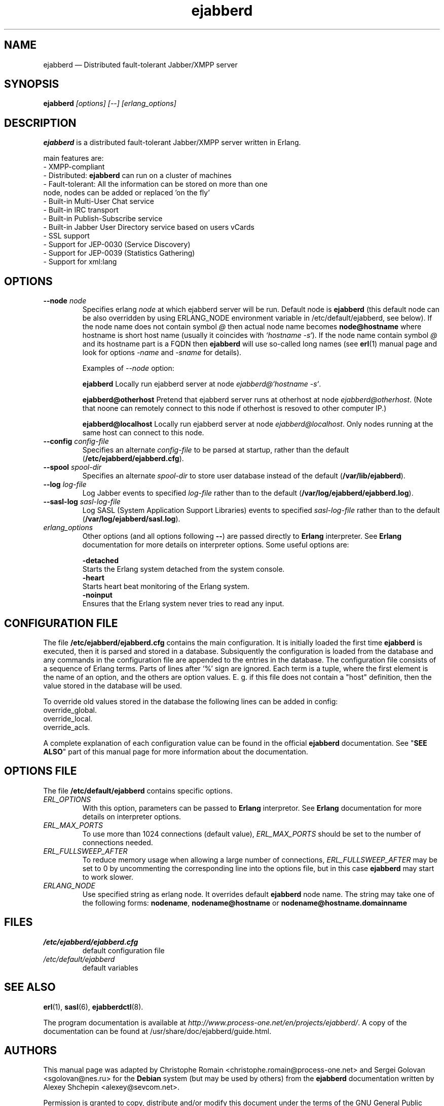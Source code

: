 .TH ejabberd 8 "27 September 2006" "Version 1.1.2" "ejabberd manual page"

.SH NAME
ejabberd \(em Distributed fault-tolerant Jabber/XMPP server 

.SH SYNOPSIS
.PP 
\fBejabberd\fR \fI[options] [--] [erlang_options]\fP

.SH DESCRIPTION
.PP 
\fBejabberd\fR is a distributed fault-tolerant Jabber/XMPP server written in Erlang. 

main features are: 
.PD 0
.TP
- XMPP-compliant 
.TP
- Distributed: \fBejabberd\fR can run on a cluster of machines
.TP
- Fault-tolerant: All the information can be stored on more than one node, nodes can be added or replaced 'on the fly' 
.TP
- Built-in Multi-User Chat service 
.TP
- Built-in IRC transport 
.TP
- Built-in Publish-Subscribe service 
.TP
- Built-in Jabber User Directory service based on users vCards 
.TP
- SSL support 
.TP
- Support for JEP-0030 (Service Discovery) 
.TP
- Support for JEP-0039 (Statistics Gathering) 
.TP
- Support for xml:lang

.SH OPTIONS
.TP
.BI \-\-node " node"
Specifies erlang \fInode\fP at which ejabberd server will be run. Default
node is \fBejabberd\fP (this default node can be also overridden by using
ERLANG_NODE environment variable in /etc/default/ejabberd, see below).
If the node name does not contain symbol \fI@\fR then actual node name
becomes \fBnode@hostname\fP where hostname is short host name (usually it
coincides with \fI`hostname -s`\fP). If the node name contain symbol \fI@\fR
and its hostname part is a FQDN then \fBejabberd\fR will use so-called
long names (see \fBerl\fR(1) manual page and look for options \fI-name\fP
and \fI-sname\fP for details).

Examples of \fI--node\fP option:

.BI ejabberd
Locally run ejabberd server at node \fIejabberd@`hostname -s`\fP.

.BI ejabberd@otherhost
Pretend that ejabberd server runs at otherhost at node \fIejabberd@otherhost\fP.
(Note that noone can remotely connect to this node if otherhost is resoved
to other computer IP.)

.BI ejabberd@localhost
Locally run ejabberd server at node \fIejabberd@localhost\fP. Only nodes
running at the same host can connect to this node.

.TP
.BI \-\-config " config\-file"
Specifies an alternate \fIconfig\-file\fP to be parsed at startup, rather
than the default (\fB/etc/ejabberd/ejabberd.cfg\fP).
.TP
.BI \-\-spool " spool\-dir"
Specifies an alternate \fIspool\-dir\fP to store user database instead of
the default (\fB/var/lib/ejabberd\fP).
.TP
.BI \-\-log " log\-file"
Log Jabber events to specified \fIlog\-file\fP rather than to the default
(\fB/var/log/ejabberd/ejabberd.log\fP).
.TP
.BI \-\-sasl\-log " sasl\-log\-file"
Log SASL (System Application Support Libraries) events to specified
\fIsasl\-log\-file\fP rather than to the default (\fB/var/log/ejabberd/sasl.log\fP).
.TP
.I erlang_options
Other options (and all options following \fB\-\-\fR) are passed directly to
\fBErlang\fR interpreter. See \fBErlang\fR documentation for more details on
interpreter options.
Some useful options are:
.br
.sp
.BI -detached
    Starts the Erlang system detached from the system console.
.br
.BI -heart
    Starts heart beat monitoring of the Erlang system.
.br
.BI -noinput
    Ensures that the Erlang system never tries to read any input.

.SH CONFIGURATION FILE
.PP 
The file \fB/etc/ejabberd/ejabberd.cfg\fR contains the main configuration.
It is initially loaded the first time \fBejabberd\fR is
executed, then it is parsed and stored in a database. Subsiquently the
configuration is loaded from the database and any commands in the configuration
file are appended to the entries in the database. The configuration file
consists of a sequence of Erlang terms. Parts of lines after `%' sign
are ignored. Each term is a tuple, where the first element is the name of an
option, and the others are option values. E. g. if this file does not contain a
"host" definition, then the value stored in the database will be used.

To override old values stored in the database the following lines can be added
in config:
.br
  override_global.
.br
  override_local.
.br
  override_acls.

A complete explanation of each configuration value can be found in the
official \fBejabberd\fR documentation. See "\fBSEE ALSO\fR" part of this
manual page for more information about the documentation.

.SH OPTIONS FILE
.PP 
The file \fB/etc/default/ejabberd\fR contains specific options.

.PD 0
.TP
.I ERL_OPTIONS
With this option, parameters can be passed to \fBErlang\fR interpretor. See
\fBErlang\fR documentation for more details on interpreter options.

.TP
.I ERL_MAX_PORTS
To use more than 1024 connections (default value), \fIERL_MAX_PORTS\fP should be set
to the number of connections needed.

.TP
.I ERL_FULLSWEEP_AFTER
To reduce memory usage when allowing a large number of connections, \fIERL_FULLSWEEP_AFTER\fP
may be set to 0 by uncommenting the corresponding line into the options file,
but in this case \fBejabberd\fR may start to work slower.

.TP
.I ERLANG_NODE
Use specified string as erlang node. It overrides default \fBejabberd\fP
node name. The string may take one of the following forms:
\fBnodename\fP, \fBnodename@hostname\fP or \fBnodename@hostname.domainname\fP

.SH FILES
.PD 0
.TP
.I /etc/ejabberd/ejabberd.cfg
default configuration file

.TP
.I /etc/default/ejabberd
default variables

.SH SEE ALSO 
.PP 
\fBerl\fR(1), \fBsasl\fR(6), \fBejabberdctl\fR(8). 

.PP 
The program documentation is available at
\fIhttp://www.process-one.net/en/projects/ejabberd/\fP. 
A copy of the documentation can be found at
/usr/share/doc/ejabberd/guide.html.
 
.SH AUTHORS
.PP 
This manual page was adapted by Christophe Romain
<christophe.romain@process-one.net> and Sergei Golovan <sgolovan@nes.ru> for
the \fBDebian\fP system (but may be used by others) from the \fBejabberd\fP
documentation written by Alexey Shchepin <alexey@sevcom.net>.

Permission is granted to copy, distribute and/or modify this document under 
the terms of the GNU General Public License, Version 2 any  
later version published by the Free Software Foundation. 
.PP 
On Debian systems, the complete text of the GNU General Public 
License can be found in /usr/share/common-licenses/GPL. 


